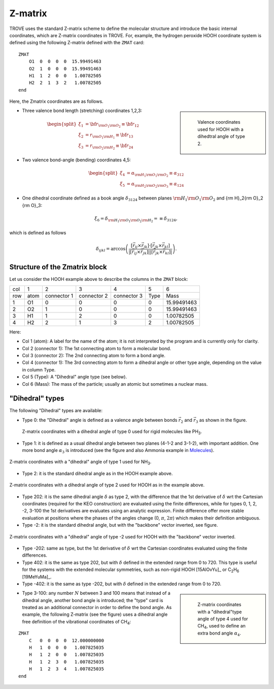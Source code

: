========
Z-matrix
========


TROVE uses the standard Z-matrix scheme to define the molecular structure and introduce the basic internal coordinates, which are Z-matrix coordinates in TROVE. For, example, the hydrogen peroxide HOOH coordinate system is defined using the following Z-matrix defined with the ``ZMAT`` card:
::

   ZMAT
       O1  0  0  0  0  15.99491463
       O2  1  0  0  0  15.99491463
       H1  1  2  0  0   1.00782505
       H2  2  1  3  2   1.00782505
   end

.. note: Zmatrix is also used to introduce the atomic (or nuclear) masses.

Here, the Zmatrix coordinates are as follows.


.. sidebar::

   .. figure:: img/HOOH_zmat.jpg
       :alt: HOOH

       Valence coordinates used for HOOH with a dihedtral angle of type 2.



- Three valence bond length (stretching) coordinates 1,2,3:

.. math::

      \begin{split}
       \xi_1 &= {\bf r}_{{\rm O}_1{\rm O}_2} \equiv {\bf r}_{12} \\
       \xi_2 &= r_{{\rm O}_1{\rm H}_1} \equiv {\bf r}_{13} \\
       \xi_3 &= r_{{\rm O}_2{\rm H}_2}\equiv{\bf r}_{24}
     \end{split}


- Two valence bond-angle (bending) coordinates 4,5:

.. math::

      \begin{split}
       \xi_4 &= \alpha_{{\rm H}_1{\rm O}_1 {\rm O}_2} \equiv \alpha_{312} \\
       \xi_5 &= \alpha_{{\rm H}_2{\rm O}_2 {\rm O}_3} \equiv \alpha_{124}
      \end{split}


- One dihedral coordinate  defined as a book angle :math:`\delta_{3124}` between planes :math:`{\rm H}_1{\rm O}_1 {\rm O}_2` and {\rm H}_2{\rm O}_2 {\rm O}_3:

.. math::

   \xi_6 = \delta_{{\rm H}_1{\rm O}_1 {\rm O}_2 {\rm H}_2} = \equiv \delta_{3124},  
   
which is defined as follows

.. math::
     
        \delta_{ijkl} =  \arccos\left(\frac{[\vec{r}_{ij} \times \vec{r}_{jk}]\cdot[\vec{r}_{jk} \times \vec{r}_{kl}] }{|[\vec{r}_{ij} \times \vec{r}_{jk}]| | [\vec{r}_{jk} \times \vec{r}_{kl}]|}\right).




.. note: The order of the coordinates in TROVE is always: stretching, bending and dihedrals.



Structure of the Zmatrix block
------------------------------

Let us consider the HOOH example above to describe the columns in the ``ZMAT`` block:


+------+---------+-------------+---------------+--------------+----------+------------+
| col  |      1  |   2         |     3         |       4      |    5     |       6    |
+------+---------+-------------+---------------+--------------+----------+------------+
| row  |  atom   | connector 1 | connector  2  | connector  3 |  Type    | Mass       |
+------+---------+-------------+---------------+--------------+----------+------------+
|  1   |      O1 |    0        |       0       |       0      |    0     | 15.99491463|
+------+---------+-------------+---------------+--------------+----------+------------+
|  2   |      O2 |    1        |       0       |       0      |    0     | 15.99491463|
+------+---------+-------------+---------------+--------------+----------+------------+
|  3   |      H1 |    1        |       2       |       0      |    0     |  1.00782505|
+------+---------+-------------+---------------+--------------+----------+------------+
|  4   |      H2 |    2        |       1       |       3      |    2     |  1.00782505|
+------+---------+-------------+---------------+--------------+----------+------------+


Here:


- Col 1 (atom): A label for the name of the atom; it is not interpreted by the program and is currently only for clarity.
- Col 2 (connector 1): The 1st connecting atom to form a molecular bond.
- Col 3 (connector 2): The 2nd connecting atom to form a bond angle.
- Col 4 (connector 1): The 3rd connecting atom to form a dihedral angle or other type angle, depending on the value in column Type.
- Col 5 (Type): A "Dihedral" angle type (see below).
- Col 6 (Mass): The mass of the particle; usually an atomic but sometimes a nuclear mass.




"Dihedral" types
----------------

The following "Dihedral" types are available:



- Type 0: the "Dihedral"  angle  is defined as  a valence angle between bonds :math:`\vec{r_{2}}`  and  :math:`\vec{r_{3}}` as shown in the figure. 

    
.. figure:: img/XY3_zmat_0.jpg
        :alt: XY3 Zmat
        :width: 200 px
        :align: center
       
       Z-matrix coordinates with a dihedral angle of type 0 used for rigid molecules like PH\ :sub:`3`.



- Type 1: it is defined as  a usual dihedral angle  between two planes (4-1-2 and 3-1-2),  with important addition. One more bond angle :math:`\alpha_3` is introduced (see the figure and also Ammonia example in  `Molecules <https://spectrove.readthedocs.io/en/latest/molecules.html>`__).



.. figure:: img/XY3_zmat_1.jpg
       :alt: XY3 Zmat
       :width: 200 px
       :align: center
       
       Z-matrix coordinates with a "dihedral" angle of type 1 used for NH\ :sub:`3`.



- Type 2: it is the standard dihedral angle as in the HOOH example above. 


.. figure:: img/X2Y2_zmat_2.jpg
       :alt: H2O2 Zmat
       :width: 200 px
       :align: center
       
       Z-matrix coordinates with a dihedral angle of type 2 used for HOOH as in the example above.

        


- Type 202: it is the same dihedral angle :math:`\delta` as type 2, with the difference that the 1st derivative of :math:`\delta`  wrt the Cartesian coordinates (required for the KEO construction) are evaluated using the finite differences, while for types 0, 1, 2, -2, 3-100 the 1st derivatives are evaluates using an analytic expression. Finite difference offer more stable evaluation at positions where the phases of the angles change (0, :math:`\pi`, :math:`2\pi`) which makes their definition ambiguous. 



- Type -2: it is the standard dihedral angle, but with the "backbone" vector inverted, see figure. 


.. figure:: img/X2Y2_zmat-2.jpg
       :alt: H2O2 Zmat
       :width: 200 px
       :align: center
        
       Z-matrix coordinates with a "dihedral" angle of type -2 used for HOOH with the "backbone" vector inverted.


- Type -202: same as type, but the 1st derivative of :math:`\delta`  wrt the Cartesian coordinates  evaluated using the finite differences. 


- Type 402: it is the same as type 202, but with :math:`\delta` defined in the extended range from 0 to 720. This type is useful for the systems with the extended molecular symmetries, such as non-rigid HOOH [15AlOvYu]_  or C\ :sub:`2`\ H\ :sub:`6` [19MeYuMa]_. 


- Type -402: it is the same as type -202, but with :math:`\delta` defined in the extended range from 0 to 720.



.. sidebar::

    .. figure:: img/CH4_zmat-4.jpg
       :alt: CH4 Zmat

       Z-matrix coordinates with a "dihedral"type angle of type 4 used for CH\ :sub:`4`, used to define an extra bond angle :math:`\alpha_4`.


- Type 3-100: any number :math:`N` between 3 and 100 means that instead of a dihedral angle, another bond angle is introduced; the "type" card is treated as an additional connector in order to define the bond angle. As example, the following Z-matrix (see the figure) uses a dihedral angle free definition of the vibrational coordinates of CH\ :sub:`4`:
::
    
    ZMAT
        C   0  0  0  0  12.000000000
        H   1  0  0  0   1.007825035
        H   1  2  0  0   1.007825035
        H   1  2  3  0   1.007825035
        H   1  2  3  4   1.007825035
    end
    





